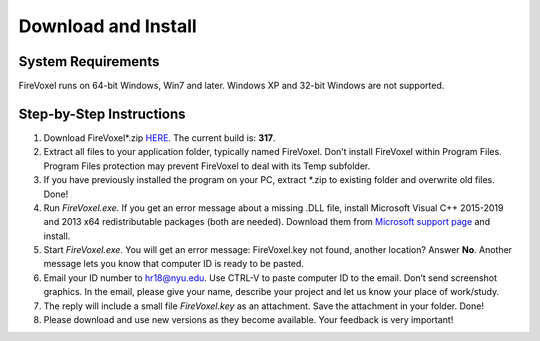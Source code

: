 Download and Install
====================

System Requirements
--------------------

FireVoxel runs on 64-bit Windows, Win7 and later.
Windows XP and 32-bit Windows are not supported.

Step-by-Step Instructions
-------------------------

1. Download FireVoxel*.zip `HERE <https://www.juliarun.org/317.zip>`_.
   The current build is: **317**.

2. Extract all files to your application folder, typically named FireVoxel.
   Don’t install FireVoxel within Program Files.
   Program Files protection may prevent FireVoxel to deal with its Temp subfolder.

3. If you have previously installed the program on your PC, extract \*.zip
   to existing folder and overwrite old files. Done!

4. Run *FireVoxel.exe*. If you get an error message about a missing .DLL file,
   install Microsoft Visual C++ 2015-2019 and 2013 x64 redistributable packages
   (both are needed). Download them from `Microsoft support page`_ and install.

5. Start *FireVoxel.exe*.
   You will get an error message: FireVoxel.key not found, another location?
   Answer **No**. Another message lets you know that computer ID is ready to be pasted.

6. Email your ID number to hr18@nyu.edu. Use CTRL-V to paste computer ID to the email.
   Don’t send screenshot graphics. In the email, please give your name,
   describe your project and let us know your place of work/study.

7. The reply will include a small file *FireVoxel.key* as an attachment.
   Save the attachment in your folder. Done!

8. Please download and use new versions as they become available.
   Your feedback is very important!

.. _Microsoft support page: https://support.microsoft.com/en-us/help/2977003/the-latest-supported-visual-c-downloads
